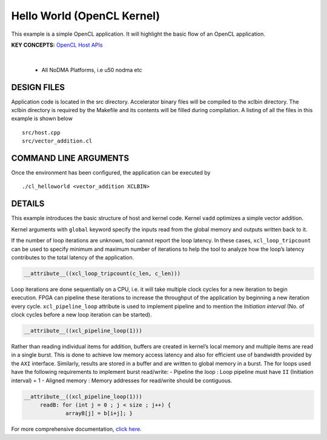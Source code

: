Hello World (OpenCL Kernel)
===========================

This example is a simple OpenCL application. It will highlight the basic flow of an OpenCL application.

**KEY CONCEPTS:** `OpenCL Host APIs <https://docs.xilinx.com/r/en-US/ug1393-vitis-application-acceleration/OpenCL-Programming>`__

.. raw:: html

 <details>

.. raw:: html

 <summary> 

 <b>EXCLUDED PLATFORMS:</b>

.. raw:: html

 </summary>
|
..

 - All NoDMA Platforms, i.e u50 nodma etc

.. raw:: html

 </details>

.. raw:: html

DESIGN FILES
------------

Application code is located in the src directory. Accelerator binary files will be compiled to the xclbin directory. The xclbin directory is required by the Makefile and its contents will be filled during compilation. A listing of all the files in this example is shown below

::

   src/host.cpp
   src/vector_addition.cl
   
COMMAND LINE ARGUMENTS
----------------------

Once the environment has been configured, the application can be executed by

::

   ./cl_helloworld <vector_addition XCLBIN>

DETAILS
-------

This example introduces the basic structure of host and kernel code.
Kernel ``vadd`` optimizes a simple vector addition.

Kernel arguments with ``global`` keyword specify the inputs read from
the global memory and outputs written back to it.

If the number of loop iterations are unknown, tool cannot report the
loop latency. In these cases, ``xcl_loop_tripcount`` can be used to
specify minimum and maximum number of iterations to help the tool to
analyze how the loop’s latency contributes to the total latency of the
application.

.. code:: cpp

    __attribute__((xcl_loop_tripcount(c_len, c_len)))

Loop iterations are done sequentially on a CPU, i.e. it will take
multiple clock cycles for a new iteration to begin execution. FPGA can
pipeline these iterations to increase the throughput of the application
by beginning a new iteration every cycle. ``xcl_pipeline_loop``
attribute is used to implement pipeline and to mention the *Initiation
interval* (No. of clock cycles before a new loop iteration can be
started).

.. code:: cpp

   __attribute__((xcl_pipeline_loop(1)))

Rather than reading individual items for addition, buffers are created
in kernel’s local memory and multiple items are read in a single burst.
This is done to achieve low memory access latency and also for efficient
use of bandwidth provided by the ``AXI`` interface. Similarly, results
are stored in a buffer and are written to global memory in a burst. The
for loops used have the following requirements to implement burst
read/write: - Pipeline the loop : Loop pipeline must have ``II``
(Initiation interval) = 1 - Aligned memory : Memory addresses for
read/write should be contiguous.

.. code:: cpp

      __attribute__((xcl_pipeline_loop(1)))
           readB: for (int j = 0 ; j < size ; j++) {
                   arrayB[j] = b[i+j]; }

For more comprehensive documentation, `click here <http://xilinx.github.io/Vitis_Accel_Examples>`__.